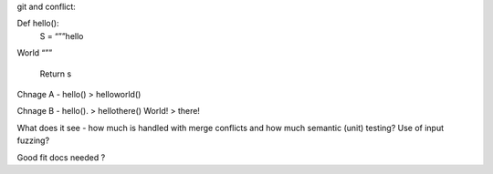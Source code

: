git and conflict::

Def hello():
    S = “””hello

World
“””
   Return s

Chnage A - hello() > helloworld()

Chnage B - hello(). > hellothere()
World! > there!


What does it see - how much is handled with merge conflicts and how much semantic (unit) testing? Use of input fuzzing? 

Good fit docs needed ? 